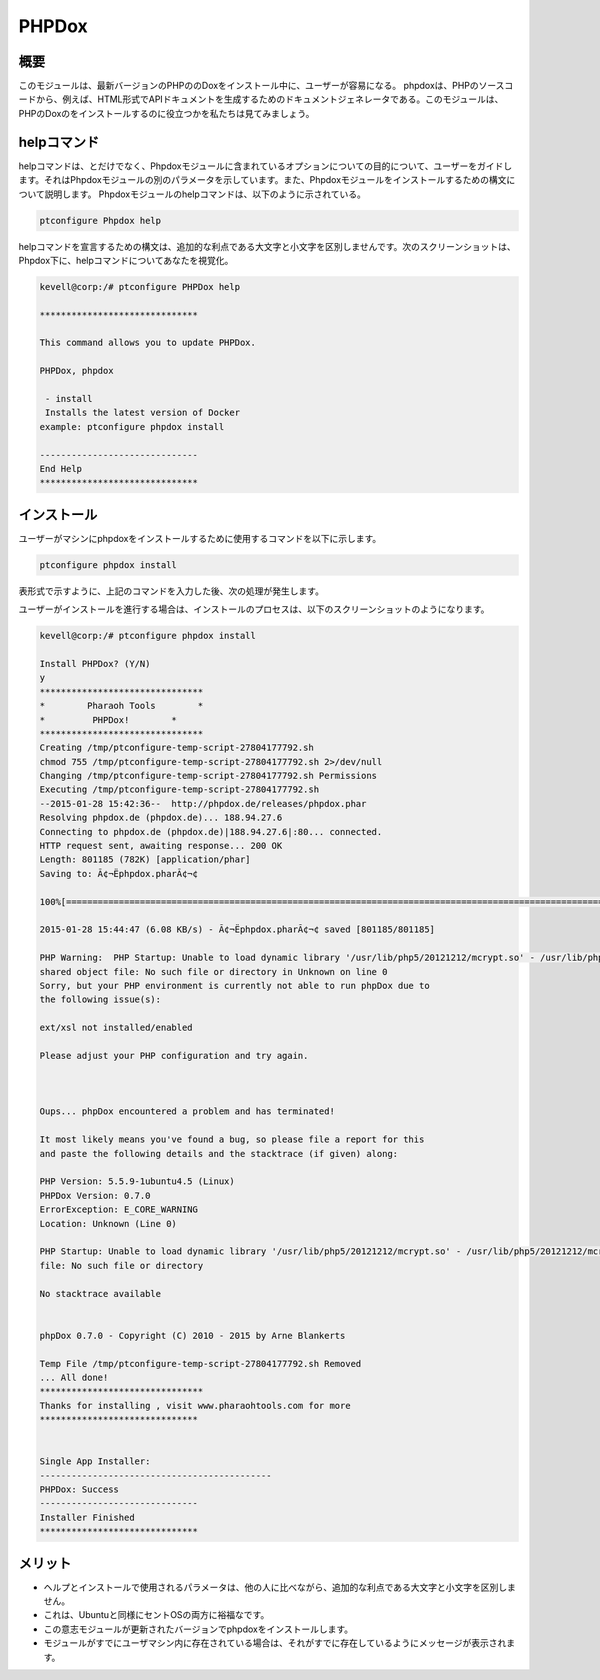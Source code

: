 =========
PHPDox
=========

概要
------------

このモジュールは、最新バージョンのPHPののDoxをインストール中に、ユーザーが容易になる。 phpdoxは、PHPのソースコードから、例えば、HTML形式でAPIドキュメントを生成するためのドキュメントジェネレータである。このモジュールは、PHPのDoxのをインストールするのに役立つかを私たちは見てみましょう。

helpコマンド
---------------------

helpコマンドは、とだけでなく、Phpdoxモジュールに含まれているオプションについての目的について、ユーザーをガイドします。それはPhpdoxモジュールの別のパラメータを示しています。また、Phpdoxモジュールをインストールするための構文について説明します。 Phpdoxモジュールのhelpコマンドは、以下のように示されている。

.. code-block:: bash 
	 
	ptconfigure Phpdox help 

helpコマンドを宣言するための構文は、追加的な利点である大文字と小文字を区別しませんです。次のスクリーンショットは、Phpdox下に、helpコマンドについてあなたを視覚化。


.. code-block:: bash 

 kevell@corp:/# ptconfigure PHPDox help 

 ****************************** 

 This command allows you to update PHPDox. 

 PHPDox, phpdox 

  - install 
  Installs the latest version of Docker 
 example: ptconfigure phpdox install 

 ------------------------------ 
 End Help 
 ****************************** 

インストール
----------------

ユーザーがマシンにphpdoxをインストールするために使用するコマンドを以下に示します。

.. code-block:: bash 
 
	ptconfigure phpdox install 

表形式で示すように、上記のコマンドを入力した後、次の処理が発生します。


.. cssclass:: table-bordered 

 
 +--------------------------+-------------------+-------------+--------------------------------------------------------+
 | パラメータ               | 代替パラメータ    | オプション  | コメント                                               |
 +==========================+===================+=============+========================================================+
 |Install PHPDox? (Y/N)     | phpdox, PHPDox    | Y(Yes)      | ユーザーは、Yと入力することができ、                    |
 |                          |                   |             | インストールプロセスを続行したい場合                   |
 +--------------------------+-------------------+-------------+--------------------------------------------------------+
 |Install PHPDox? (Y/N)     | phpdox, PHPDox    | N(No)       | ユーザーは、Nと入力することができ、                    |
 |                          |                   |             | インストールプロセスを終了したい場合は|                |
 +--------------------------+-------------------+-------------+--------------------------------------------------------+



ユーザーがインストールを進行する場合は、インストールのプロセスは、以下のスクリーンショットのようになります。


.. code-block:: bash 

 kevell@corp:/# ptconfigure phpdox install 

 Install PHPDox? (Y/N) 
 y 
 ******************************* 
 *        Pharaoh Tools        * 
 *         PHPDox!        * 
 ******************************* 
 Creating /tmp/ptconfigure-temp-script-27804177792.sh 
 chmod 755 /tmp/ptconfigure-temp-script-27804177792.sh 2>/dev/null 
 Changing /tmp/ptconfigure-temp-script-27804177792.sh Permissions 
 Executing /tmp/ptconfigure-temp-script-27804177792.sh 
 --2015-01-28 15:42:36--  http://phpdox.de/releases/phpdox.phar 
 Resolving phpdox.de (phpdox.de)... 188.94.27.6 
 Connecting to phpdox.de (phpdox.de)|188.94.27.6|:80... connected. 
 HTTP request sent, awaiting response... 200 OK 
 Length: 801185 (782K) [application/phar] 
 Saving to: Ã¢¬Ëphpdox.pharÃ¢¬¢ 

 100%[=======================================================================================================>] 8,01,185    11.7KB/s   in 2m 9s  

 2015-01-28 15:44:47 (6.08 KB/s) - Ã¢¬Ëphpdox.pharÃ¢¬¢ saved [801185/801185] 
 
 PHP Warning:  PHP Startup: Unable to load dynamic library '/usr/lib/php5/20121212/mcrypt.so' - /usr/lib/php5/20121212/mcrypt.so: cannot open 
 shared object file: No such file or directory in Unknown on line 0 
 Sorry, but your PHP environment is currently not able to run phpDox due to 
 the following issue(s): 
 
 ext/xsl not installed/enabled 

 Please adjust your PHP configuration and try again. 



 Oups... phpDox encountered a problem and has terminated! 

 It most likely means you've found a bug, so please file a report for this 
 and paste the following details and the stacktrace (if given) along: 

 PHP Version: 5.5.9-1ubuntu4.5 (Linux) 
 PHPDox Version: 0.7.0 
 ErrorException: E_CORE_WARNING 
 Location: Unknown (Line 0) 
 
 PHP Startup: Unable to load dynamic library '/usr/lib/php5/20121212/mcrypt.so' - /usr/lib/php5/20121212/mcrypt.so: cannot open shared object 
 file: No such file or directory 

 No stacktrace available 
 

 phpDox 0.7.0 - Copyright (C) 2010 - 2015 by Arne Blankerts 

 Temp File /tmp/ptconfigure-temp-script-27804177792.sh Removed 
 ... All done! 
 ******************************* 
 Thanks for installing , visit www.pharaohtools.com for more 
 ****************************** 


 Single App Installer: 
 -------------------------------------------- 
 PHPDox: Success 
 ------------------------------ 
 Installer Finished 
 ****************************** 

メリット
-----------

* ヘルプとインストールで使用されるパラメータは、他の人に比べながら、追加的な利点である大文字と小文字を区別しません。
* これは、Ubuntuと同様にセントOSの両方に裕福なです。
* この意志モジュールが更新されたバージョンでphpdoxをインストールします。
* モジュールがすでにユーザマシン内に存在されている場合は、それがすでに存在しているようにメッセージが表示されます。

